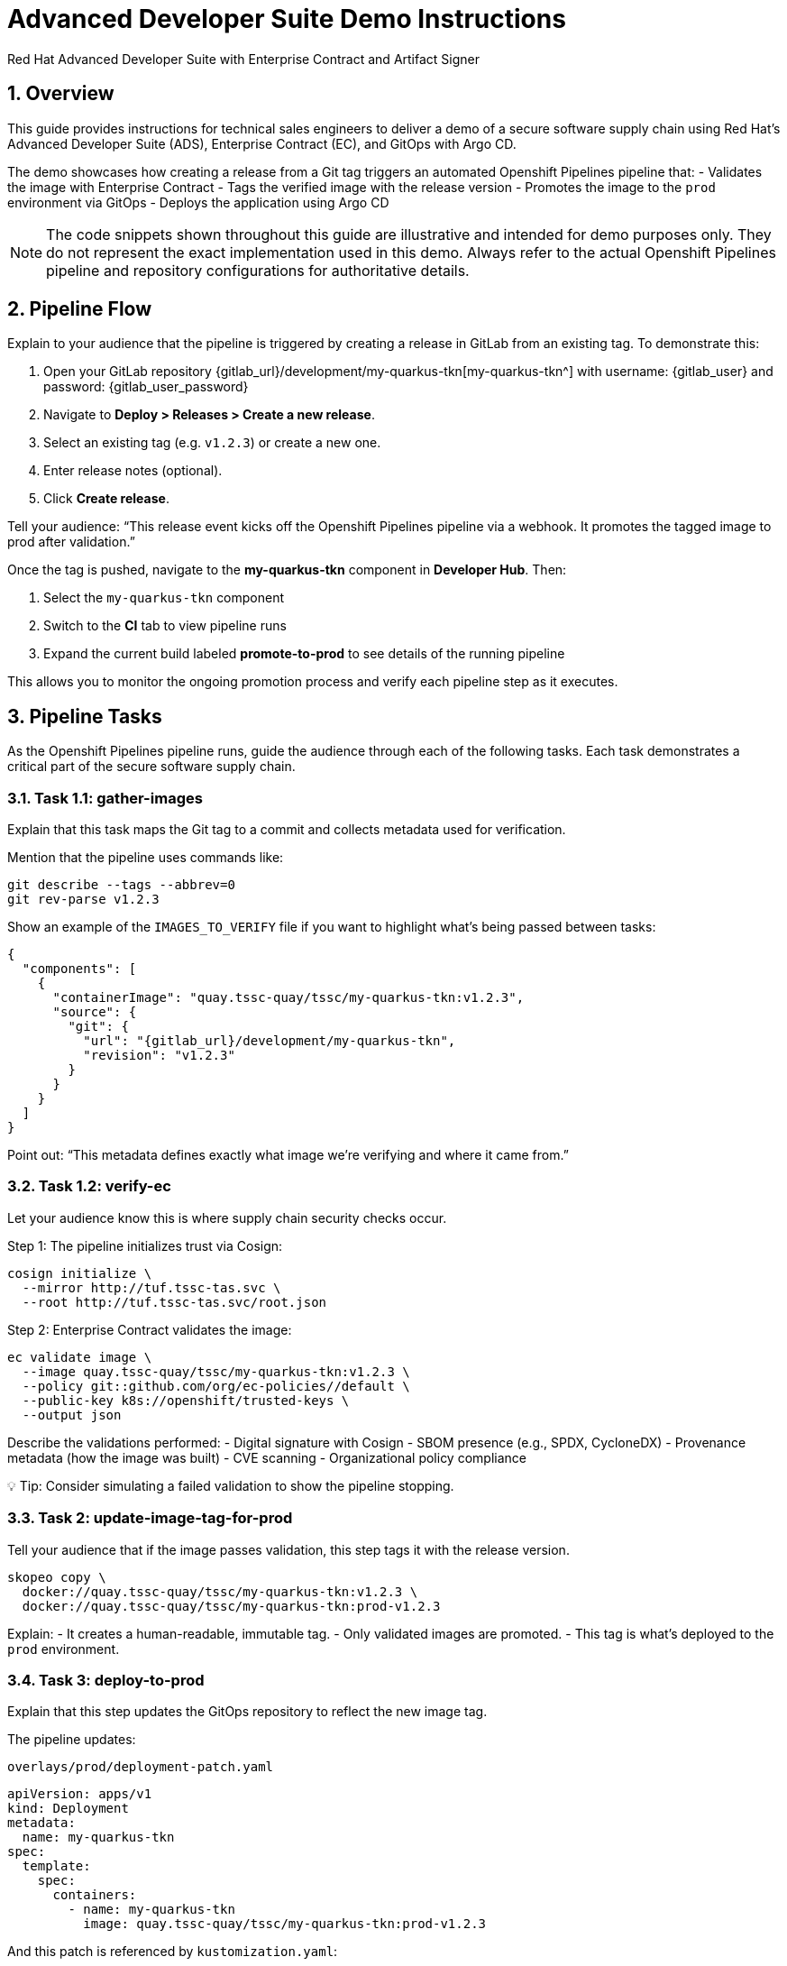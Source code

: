 = Advanced Developer Suite Demo Instructions
Red Hat Advanced Developer Suite with Enterprise Contract and Artifact Signer
:icons: font
:sectnums:
:source-highlighter: rouge

== Overview

This guide provides instructions for technical sales engineers to deliver a demo of a secure software supply chain using Red Hat’s Advanced Developer Suite (ADS), Enterprise Contract (EC), and GitOps with Argo CD.

The demo showcases how creating a release from a Git tag triggers an automated Openshift Pipelines pipeline that:
- Validates the image with Enterprise Contract
- Tags the verified image with the release version
- Promotes the image to the `prod` environment via GitOps
- Deploys the application using Argo CD

[NOTE]
====
The code snippets shown throughout this guide are illustrative and intended for demo purposes only. They do not represent the exact implementation used in this demo. Always refer to the actual Openshift Pipelines pipeline and repository configurations for authoritative details.
====

== Pipeline Flow

Explain to your audience that the pipeline is triggered by creating a release in GitLab from an existing tag. To demonstrate this:

1. Open your GitLab repository {gitlab_url}/development/my-quarkus-tkn[my-quarkus-tkn^] with username: {gitlab_user} and password: {gitlab_user_password}
2. Navigate to *Deploy > Releases > Create a new release*.
3. Select an existing tag (e.g. `v1.2.3`) or create a new one.
4. Enter release notes (optional).
5. Click *Create release*.

Tell your audience: “This release event kicks off the Openshift Pipelines pipeline via a webhook. It promotes the tagged image to prod after validation.”

Once the tag is pushed, navigate to the *my-quarkus-tkn* component in **Developer Hub**. Then:

. Select the `my-quarkus-tkn` component
. Switch to the **CI** tab to view pipeline runs
. Expand the current build labeled **promote-to-prod** to see details of the running pipeline

This allows you to monitor the ongoing promotion process and verify each pipeline step as it executes.

== Pipeline Tasks

As the Openshift Pipelines pipeline runs, guide the audience through each of the following tasks. Each task demonstrates a critical part of the secure software supply chain.

=== Task 1.1: gather-images

Explain that this task maps the Git tag to a commit and collects metadata used for verification.

Mention that the pipeline uses commands like:

[source,bash]
----
git describe --tags --abbrev=0
git rev-parse v1.2.3
----

Show an example of the `IMAGES_TO_VERIFY` file if you want to highlight what’s being passed between tasks:

[source,json,subs="attributes"]
----
{
  "components": [
    {
      "containerImage": "quay.tssc-quay/tssc/my-quarkus-tkn:v1.2.3",
      "source": {
        "git": {
          "url": "{gitlab_url}/development/my-quarkus-tkn",
          "revision": "v1.2.3"
        }
      }
    }
  ]
}
----

Point out: “This metadata defines exactly what image we’re verifying and where it came from.”

=== Task 1.2: verify-ec

Let your audience know this is where supply chain security checks occur.

Step 1: The pipeline initializes trust via Cosign:

[source,bash]
----
cosign initialize \
  --mirror http://tuf.tssc-tas.svc \
  --root http://tuf.tssc-tas.svc/root.json
----

Step 2: Enterprise Contract validates the image:

[source,bash]
----
ec validate image \
  --image quay.tssc-quay/tssc/my-quarkus-tkn:v1.2.3 \
  --policy git::github.com/org/ec-policies//default \
  --public-key k8s://openshift/trusted-keys \
  --output json
----

Describe the validations performed:
- Digital signature with Cosign
- SBOM presence (e.g., SPDX, CycloneDX)
- Provenance metadata (how the image was built)
- CVE scanning
- Organizational policy compliance

💡 Tip: Consider simulating a failed validation to show the pipeline stopping.

=== Task 2: update-image-tag-for-prod

Tell your audience that if the image passes validation, this step tags it with the release version.

[source,bash]
----
skopeo copy \
  docker://quay.tssc-quay/tssc/my-quarkus-tkn:v1.2.3 \
  docker://quay.tssc-quay/tssc/my-quarkus-tkn:prod-v1.2.3
----

Explain:
- It creates a human-readable, immutable tag.
- Only validated images are promoted.
- This tag is what’s deployed to the `prod` environment.

=== Task 3: deploy-to-prod

Explain that this step updates the GitOps repository to reflect the new image tag.

The pipeline updates:

`overlays/prod/deployment-patch.yaml`

[source,yaml]
----
apiVersion: apps/v1
kind: Deployment
metadata:
  name: my-quarkus-tkn
spec:
  template:
    spec:
      containers:
        - name: my-quarkus-tkn
          image: quay.tssc-quay/tssc/my-quarkus-tkn:prod-v1.2.3
----

And this patch is referenced by `kustomization.yaml`:

[source,yaml]
----
apiVersion: kustomize.config.k8s.io/v1beta1
kind: Kustomization
resources:
  - ../../base
patchesStrategicMerge:
  - deployment-patch.yaml
----

Mention:
- Openshift Pipelines commits and pushes this update to the GitOps repo.
- Argo CD automatically detects the change and syncs it to the `prod` cluster.

== 📘 Wrap-Up

=== Summary of Tasks

|===
|Task | Description

| Git Release
| Triggered via GitLab Release from Tag

| 1.1 gather-images
| Resolves tag to commit, generates `IMAGES_TO_VERIFY`

| 1.2 verify-ec
| Validates signature, SBOM, provenance, CVEs, policy

| 2 update-image-tag-for-prod
| Tags validated image with Git version

| 3 Update GitOps Repo and Promote to `prod` via Overlay
| Updates `overlays/prod` to trigger Argo CD deployment
|===

== 💡 Key Takeaways

- Creating a release from a Git tag triggers the secure promotion pipeline.
- Enterprise Contract ensures only compliant images move forward.
- Tasks and pipelines are reusable, scalable, and consistent across teams
- GitOps overlays manage environment-specific configuration.
- Argo CD continuously ensures the cluster matches Git.

== 🧩 Optional Enhancements

Use these if you want to go deeper during the demo:

- Simulate a failed validation (e.g., use an unsigned image)
- Show image tags in Quay: `:v1.2.3` and `:prod-v1.2.3`
- Demo Argo CD UI syncing to `prod`
- Display the Enterprise Contract policy bundle
- Explain that `stage` promotion follows a similar process but uses a different overlay and trigger

